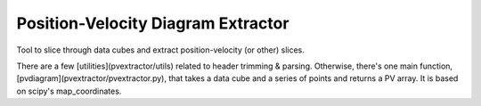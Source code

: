 Position-Velocity Diagram Extractor
===================================

Tool to slice through data cubes and extract position-velocity (or other)
slices.

There are a few [utilities](pvextractor/utils) related to header trimming &
parsing.  Otherwise, there's one main function,
[pvdiagram](pvextractor/pvextractor.py), that takes a data cube and a series of
points and returns a PV array.  It is based on scipy's map_coordinates.
